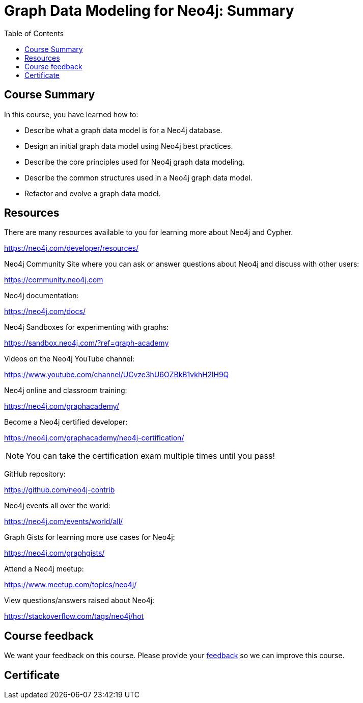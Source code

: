 = Graph Data Modeling for Neo4j: Summary
:slug: 06-graph-data-modeling-summary
:doctype: book
:toc: left
:toclevels: 3
:imagesdir: ../images


== Course Summary

In this course, you have learned how to:

[square]
* Describe what a graph data model is for a Neo4j database.
* Design an initial graph data model using Neo4j best practices.
* Describe the core principles used for Neo4j graph data modeling.
* Describe the common structures used in a Neo4j graph data model.
* Refactor and evolve a graph data model.

ifdef::backend-revealjs[]
== Resources - 1
endif::[]

ifndef::backend-revealjs[]
== Resources
endif::[]

There are many resources available to you for learning more about Neo4j and Cypher.

https://neo4j.com/developer/resources/

Neo4j Community Site where you can ask or answer questions about Neo4j and discuss with other users:

https://community.neo4j.com

Neo4j documentation:

https://neo4j.com/docs/

ifdef::backend-revealjs[]
== Resources - 2
endif::[]

Neo4j Sandboxes for experimenting with graphs:

https://sandbox.neo4j.com/?ref=graph-academy

Videos on  the Neo4j YouTube channel:

https://www.youtube.com/channel/UCvze3hU6OZBkB1vkhH2lH9Q

Neo4j online and classroom training:

https://neo4j.com/graphacademy/

ifdef::backend-revealjs[]
== Resources - 3
endif::[]

Become a Neo4j certified developer:

https://neo4j.com/graphacademy/neo4j-certification/

[NOTE]
You can take the certification exam multiple times until you pass!

GitHub repository:

https://github.com/neo4j-contrib

Neo4j events all over the world:

https://neo4j.com/events/world/all/

ifdef::backend-revealjs[]
== Resources - 4
endif::[]

Graph Gists for learning more use cases for Neo4j:

https://neo4j.com/graphgists/

Attend a Neo4j meetup:

https://www.meetup.com/topics/neo4j/

View questions/answers raised about Neo4j:

https://stackoverflow.com/tags/neo4j/hot

ifndef::backend-revealjs[]

== Course feedback

We want your feedback on this course. Please provide your https://forms.gle/SzK3ssDRyDG31SL17[feedback] so we can improve this course.
endif::[]

ifndef::backend-revealjs,backend-pdf[]
[.certificate]
== Certificate
endif::[]
